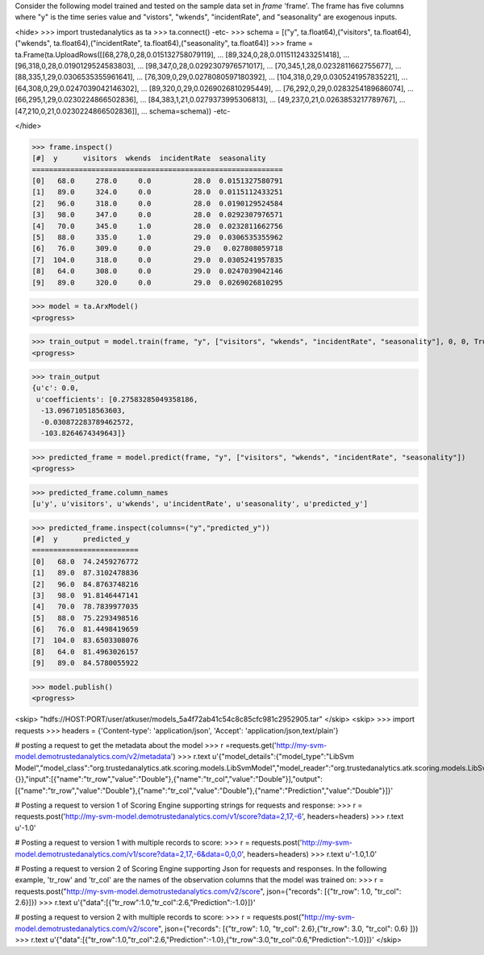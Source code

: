 
Consider the following model trained and tested on the sample data set in *frame* 'frame'.
The frame has five columns where "y" is the time series value and "vistors", "wkends",
"incidentRate", and "seasonality" are exogenous inputs.

<hide>
>>> import trustedanalytics as ta
>>> ta.connect()
-etc-
>>> schema = [("y", ta.float64),("visitors", ta.float64),("wkends", ta.float64),("incidentRate", ta.float64),("seasonality", ta.float64)]
>>> frame = ta.Frame(ta.UploadRows([[68,278,0,28,0.015132758079119],
...                                 [89,324,0,28,0.0115112433251418],
...                                 [96,318,0,28,0.0190129524583803],
...                                 [98,347,0,28,0.0292307976571017],
...                                 [70,345,1,28,0.0232811662755677],
...                                 [88,335,1,29,0.0306535355961641],
...                                 [76,309,0,29,0.0278080597180392],
...                                 [104,318,0,29,0.0305241957835221],
...                                 [64,308,0,29,0.0247039042146302],
...                                 [89,320,0,29,0.0269026810295449],
...                                 [76,292,0,29,0.0283254189686074],
...                                 [66,295,1,29,0.0230224866502836],
...                                 [84,383,1,21,0.0279373995306813],
...                                 [49,237,0,21,0.0263853217789767],
...                                 [47,210,0,21,0.0230224866502836]],
...                                 schema=schema))
-etc-

</hide>

>>> frame.inspect()
[#]  y      visitors  wkends  incidentRate  seasonality
===========================================================
[0]   68.0     278.0     0.0          28.0  0.0151327580791
[1]   89.0     324.0     0.0          28.0  0.0115112433251
[2]   96.0     318.0     0.0          28.0  0.0190129524584
[3]   98.0     347.0     0.0          28.0  0.0292307976571
[4]   70.0     345.0     1.0          28.0  0.0232811662756
[5]   88.0     335.0     1.0          29.0  0.0306535355962
[6]   76.0     309.0     0.0          29.0   0.027808059718
[7]  104.0     318.0     0.0          29.0  0.0305241957835
[8]   64.0     308.0     0.0          29.0  0.0247039042146
[9]   89.0     320.0     0.0          29.0  0.0269026810295

>>> model = ta.ArxModel()
<progress>

>>> train_output = model.train(frame, "y", ["visitors", "wkends", "incidentRate", "seasonality"], 0, 0, True)
<progress>

>>> train_output
{u'c': 0.0,
 u'coefficients': [0.27583285049358186,
  -13.096710518563603,
  -0.030872283789462572,
  -103.8264674349643]}

>>> predicted_frame = model.predict(frame, "y", ["visitors", "wkends", "incidentRate", "seasonality"])
<progress>

>>> predicted_frame.column_names
[u'y', u'visitors', u'wkends', u'incidentRate', u'seasonality', u'predicted_y']

>>> predicted_frame.inspect(columns=("y","predicted_y"))
[#]  y      predicted_y
=========================
[0]   68.0  74.2459276772
[1]   89.0  87.3102478836
[2]   96.0  84.8763748216
[3]   98.0  91.8146447141
[4]   70.0  78.7839977035
[5]   88.0  75.2293498516
[6]   76.0  81.4498419659
[7]  104.0  83.6503308076
[8]   64.0  81.4963026157
[9]   89.0  84.5780055922

>>> model.publish()
<progress>

<skip>
"hdfs://HOST:PORT/user/atkuser/models_5a4f72ab41c54c8c85cfc981c2952905.tar"
</skip>
<skip>
>>> import requests
>>> headers = {'Content-type': 'application/json', 'Accept': 'application/json,text/plain'}

# posting a request to get the metadata about the model
>>> r =requests.get('http://my-svm-model.demotrustedanalytics.com/v2/metadata')
>>> r.text
u'{"model_details":{"model_type":"LibSvm Model","model_class":"org.trustedanalytics.atk.scoring.models.LibSvmModel","model_reader":"org.trustedanalytics.atk.scoring.models.LibSvmModelReaderPlugin","custom_values":{}},"input":[{"name":"tr_row","value":"Double"},{"name":"tr_col","value":"Double"}],"output":[{"name":"tr_row","value":"Double"},{"name":"tr_col","value":"Double"},{"name":"Prediction","value":"Double"}]}'

# Posting a request to version 1 of Scoring Engine supporting strings for requests and response:
>>> r = requests.post('http://my-svm-model.demotrustedanalytics.com/v1/score?data=2,17,-6', headers=headers)
>>> r.text
u'-1.0'

# Posting a request to version 1 with multiple records to score:
>>> r = requests.post('http://my-svm-model.demotrustedanalytics.com/v1/score?data=2,17,-6&data=0,0,0', headers=headers)
>>> r.text
u'-1.0,1.0'

# Posting a request to version 2 of Scoring Engine supporting Json for requests and responses. In the following example, 'tr_row' and 'tr_col' are the names of the observation columns that the model was trained on:
>>> r = requests.post("http://my-svm-model.demotrustedanalytics.com/v2/score", json={"records": [{"tr_row": 1.0, "tr_col": 2.6}]})
>>> r.text
u'{"data":[{"tr_row":1.0,"tr_col":2.6,"Prediction":-1.0}]}'

# posting a request to version 2 with multiple records to score:
>>> r = requests.post("http://my-svm-model.demotrustedanalytics.com/v2/score", json={"records": [{"tr_row": 1.0, "tr_col": 2.6},{"tr_row": 3.0, "tr_col": 0.6} ]})
>>> r.text
u'{"data":[{"tr_row":1.0,"tr_col":2.6,"Prediction":-1.0},{"tr_row":3.0,"tr_col":0.6,"Prediction":-1.0}]}'
</skip>

